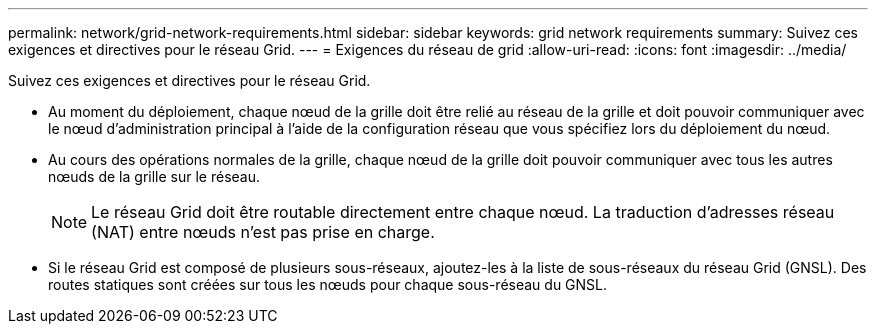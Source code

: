 ---
permalink: network/grid-network-requirements.html 
sidebar: sidebar 
keywords: grid network requirements 
summary: Suivez ces exigences et directives pour le réseau Grid. 
---
= Exigences du réseau de grid
:allow-uri-read: 
:icons: font
:imagesdir: ../media/


[role="lead"]
Suivez ces exigences et directives pour le réseau Grid.

* Au moment du déploiement, chaque nœud de la grille doit être relié au réseau de la grille et doit pouvoir communiquer avec le nœud d'administration principal à l'aide de la configuration réseau que vous spécifiez lors du déploiement du nœud.
* Au cours des opérations normales de la grille, chaque nœud de la grille doit pouvoir communiquer avec tous les autres nœuds de la grille sur le réseau.
+

NOTE: Le réseau Grid doit être routable directement entre chaque nœud. La traduction d'adresses réseau (NAT) entre nœuds n'est pas prise en charge.

* Si le réseau Grid est composé de plusieurs sous-réseaux, ajoutez-les à la liste de sous-réseaux du réseau Grid (GNSL). Des routes statiques sont créées sur tous les nœuds pour chaque sous-réseau du GNSL.

